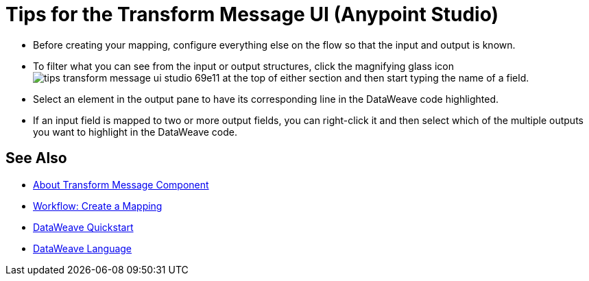 = Tips for the Transform Message UI (Anypoint Studio)



* Before creating your mapping, configure everything else on the flow so that the input and output is known.

* To filter what you can see from the input or output structures, click the magnifying glass icon image:tips-transform-message-ui-studio-69e11.png[] at the top of either section and then start typing the name of a field.

* Select an element in the output pane to have its corresponding line in the DataWeave code highlighted.

* If an input field is mapped to two or more output fields, you can right-click it and then select which of the multiple outputs you want to highlight in the DataWeave code.




== See Also

* link:/anypoint-studio/v/6.5/transform-message-component-concept-studio[About Transform Message Component]
* link:/anypoint-studio/v/6.5/workflow-create-mapping-ui-studio[Workflow: Create a Mapping]
* link:/mule-user-guide/v/3.8/dataweave-quickstart[DataWeave Quickstart]
* link:/mule-user-guide/v/3.8/dataweave[DataWeave Language]
